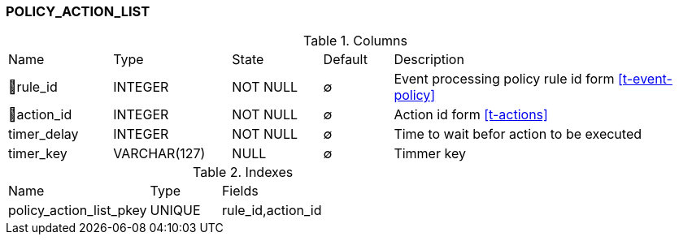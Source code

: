 [[t-policy-action-list]]
=== POLICY_ACTION_LIST



.Columns
[cols="15,17,13,10,45a"]
|===
|Name|Type|State|Default|Description
|🔑rule_id
|INTEGER
|NOT NULL
|∅
|Event processing policy rule id form <<t-event-policy>>

|🔑action_id
|INTEGER
|NOT NULL
|∅
|Action id form <<t-actions>>

|timer_delay
|INTEGER
|NOT NULL
|∅
|Time to wait befor action to be executed

|timer_key
|VARCHAR(127)
|NULL
|∅
|Timmer key
|===

.Indexes
[cols="30,15,55a"]
|===
|Name|Type|Fields
|policy_action_list_pkey
|UNIQUE
|rule_id,action_id

|===

